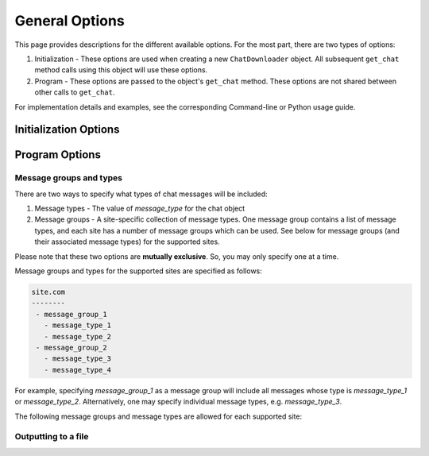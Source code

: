 General Options
===============

This page provides descriptions for the different available options. For the most part, there are two types of options:

1. Initialization - These options are used when creating a new ``ChatDownloader`` object. All subsequent ``get_chat`` method calls using this object will use these options.
2. Program - These options are passed to the object's ``get_chat`` method. These options are not shared between other calls to ``get_chat``.

For implementation details and examples, see the corresponding Command-line or Python usage guide.

Initialization Options
----------------------


Program Options
----------------------


Message groups and types
~~~~~~~~~~~~~~~~~~~~~~~~

There are two ways to specify what types of chat messages will be included:

1. Message types - The value of `message_type` for the chat object
2. Message groups - A site-specific collection of message types. One message group contains a list of message types, and each site has a number of message groups which can be used. See below for message groups (and their associated message types) for the supported sites.

Please note that these two options are **mutually exclusive**. So, you may only specify one at a time.


Message groups and types for the supported sites are specified as follows:

.. code::

    site.com
    --------
     - message_group_1
       - message_type_1
       - message_type_2
     - message_group_2
       - message_type_3
       - message_type_4

For example, specifying `message_group_1` as a message group will include all messages whose type is `message_type_1` or `message_type_2`. Alternatively, one may specify individual message types, e.g. `message_type_3`.


The following message groups and message types are allowed for each supported site:

.. program-output:: python scripts/generate_message_groups.py
    :shell:


Outputting to a file
~~~~~~~~~~~~~~~~~~~~
